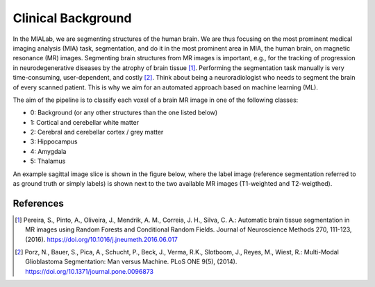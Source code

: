 .. _background_label:

Clinical Background
===================

In the MIALab, we are segmenting structures of the human brain. We are thus focusing on the most prominent medical imaging analysis (MIA) task, segmentation, and do it in the most prominent area in MIA, the human brain, on magnetic resonance (MR) images.
Segmenting brain structures from MR images is important, e.g., for the tracking of progression in neurodegenerative diseases by the atrophy of brain tissue [1]_. Performing the segmentation task manually is very time-consuming, user-dependent, and costly [2]_. Think about being a neuroradiologist who needs to segment the brain of every scanned patient.
This is why we aim for an automated approach based on machine learning (ML).

The aim of the pipeline is to classify each voxel of a brain MR image in one of the following classes:

- 0: Background (or any other structures than the one listed below)
- 1: Cortical and cerebellar white matter
- 2: Cerebral and cerebellar cortex / grey matter
- 3: Hippocampus
- 4: Amygdala
- 5: Thalamus

An example sagittal image slice is shown in the figure below, where the label image (reference segmentation referred to as ground truth or simply labels) is shown next to the two available MR images (T1-weighted and T2-weigthed).

.. image:: pics/background.png
   :width: 600

References
----------

.. [1] Pereira, S., Pinto, A., Oliveira, J., Mendrik, A. M., Correia, J. H., Silva, C. A.: Automatic brain tissue segmentation in MR images using Random Forests and Conditional Random Fields. Journal of Neuroscience Methods 270, 111-123, (2016). https://doi.org/10.1016/j.jneumeth.2016.06.017

.. [2] Porz, N., Bauer, S., Pica, A., Schucht, P., Beck, J., Verma, R.K., Slotboom, J., Reyes, M., Wiest, R.: Multi-Modal Glioblastoma Segmentation: Man versus Machine. PLoS ONE 9(5), (2014). https://doi.org/10.1371/journal.pone.0096873